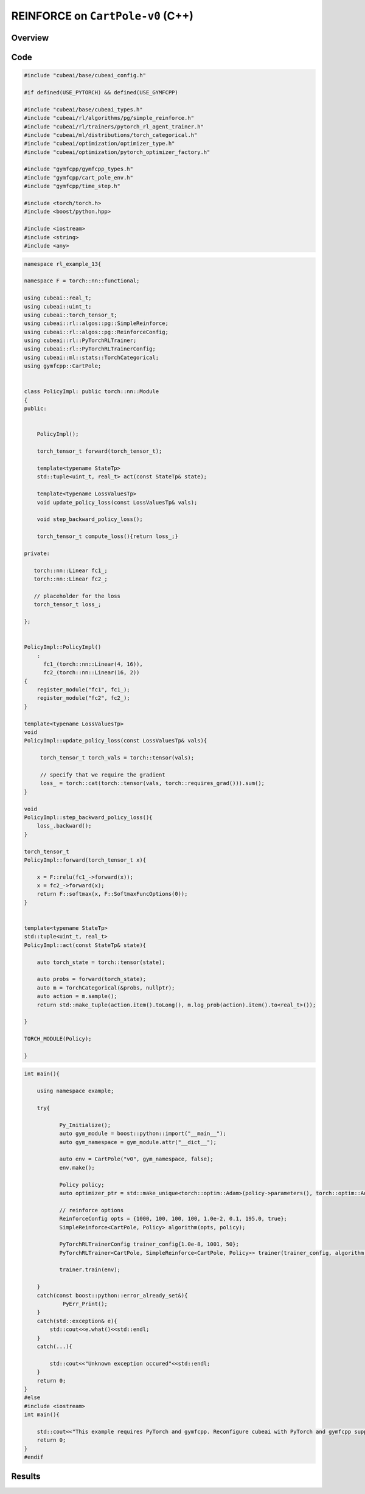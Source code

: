 REINFORCE on ``CartPole-v0`` (C++)
==================================

Overview
--------

Code
----

.. code-block::

	#include "cubeai/base/cubeai_config.h"

	#if defined(USE_PYTORCH) && defined(USE_GYMFCPP)

	#include "cubeai/base/cubeai_types.h"
	#include "cubeai/rl/algorithms/pg/simple_reinforce.h"
	#include "cubeai/rl/trainers/pytorch_rl_agent_trainer.h"
	#include "cubeai/ml/distributions/torch_categorical.h"
	#include "cubeai/optimization/optimizer_type.h"
	#include "cubeai/optimization/pytorch_optimizer_factory.h"

	#include "gymfcpp/gymfcpp_types.h"
	#include "gymfcpp/cart_pole_env.h"
	#include "gymfcpp/time_step.h"

	#include <torch/torch.h>
	#include <boost/python.hpp>

	#include <iostream>
	#include <string>
	#include <any>


.. code-block::

	namespace rl_example_13{

	namespace F = torch::nn::functional;

	using cubeai::real_t;
	using cubeai::uint_t;
	using cubeai::torch_tensor_t;
	using cubeai::rl::algos::pg::SimpleReinforce;
	using cubeai::rl::algos::pg::ReinforceConfig;
	using cubeai::rl::PyTorchRLTrainer;
	using cubeai::rl::PyTorchRLTrainerConfig;
	using cubeai::ml::stats::TorchCategorical;
	using gymfcpp::CartPole;


	class PolicyImpl: public torch::nn::Module
	{
	public:


	    PolicyImpl();

	    torch_tensor_t forward(torch_tensor_t);

	    template<typename StateTp>
	    std::tuple<uint_t, real_t> act(const StateTp& state);

	    template<typename LossValuesTp>
	    void update_policy_loss(const LossValuesTp& vals);

	    void step_backward_policy_loss();

	    torch_tensor_t compute_loss(){return loss_;}

	private:

	   torch::nn::Linear fc1_;
	   torch::nn::Linear fc2_;

	   // placeholder for the loss
	   torch_tensor_t loss_;

	};


	PolicyImpl::PolicyImpl()
	    :
	      fc1_(torch::nn::Linear(4, 16)),
	      fc2_(torch::nn::Linear(16, 2))
	{
	    register_module("fc1", fc1_);
	    register_module("fc2", fc2_);
	}

	template<typename LossValuesTp>
	void
	PolicyImpl::update_policy_loss(const LossValuesTp& vals){

	     torch_tensor_t torch_vals = torch::tensor(vals);

	     // specify that we require the gradient
	     loss_ = torch::cat(torch::tensor(vals, torch::requires_grad())).sum();
	}

	void
	PolicyImpl::step_backward_policy_loss(){
	    loss_.backward();
	}

	torch_tensor_t
	PolicyImpl::forward(torch_tensor_t x){

	    x = F::relu(fc1_->forward(x));
	    x = fc2_->forward(x);
	    return F::softmax(x, F::SoftmaxFuncOptions(0));
	}


	template<typename StateTp>
	std::tuple<uint_t, real_t>
	PolicyImpl::act(const StateTp& state){

	    auto torch_state = torch::tensor(state);

	    auto probs = forward(torch_state);
	    auto m = TorchCategorical(&probs, nullptr);
	    auto action = m.sample();
	    return std::make_tuple(action.item().toLong(), m.log_prob(action).item().to<real_t>());

	}

	TORCH_MODULE(Policy);

	}
	
.. code-block::


	int main(){

	    using namespace example;

	    try{

		   Py_Initialize();
		   auto gym_module = boost::python::import("__main__");
		   auto gym_namespace = gym_module.attr("__dict__");

		   auto env = CartPole("v0", gym_namespace, false);
		   env.make();

		   Policy policy;
		   auto optimizer_ptr = std::make_unique<torch::optim::Adam>(policy->parameters(), torch::optim::AdamOptions(1e-2));

		   // reinforce options
		   ReinforceConfig opts = {1000, 100, 100, 100, 1.0e-2, 0.1, 195.0, true};
		   SimpleReinforce<CartPole, Policy> algorithm(opts, policy);

		   PyTorchRLTrainerConfig trainer_config{1.0e-8, 1001, 50};
		   PyTorchRLTrainer<CartPole, SimpleReinforce<CartPole, Policy>> trainer(trainer_config, algorithm, std::move(optimizer_ptr));

		   trainer.train(env);

	    }
	    catch(const boost::python::error_already_set&){
		    PyErr_Print();
	    }
	    catch(std::exception& e){
		std::cout<<e.what()<<std::endl;
	    }
	    catch(...){

		std::cout<<"Unknown exception occured"<<std::endl;
	    }
	    return 0;
	}
	#else
	#include <iostream>
	int main(){

	    std::cout<<"This example requires PyTorch and gymfcpp. Reconfigure cubeai with PyTorch and gymfcpp support."<<std::endl;
	    return 0;
	}
	#endif
	
Results
-------
